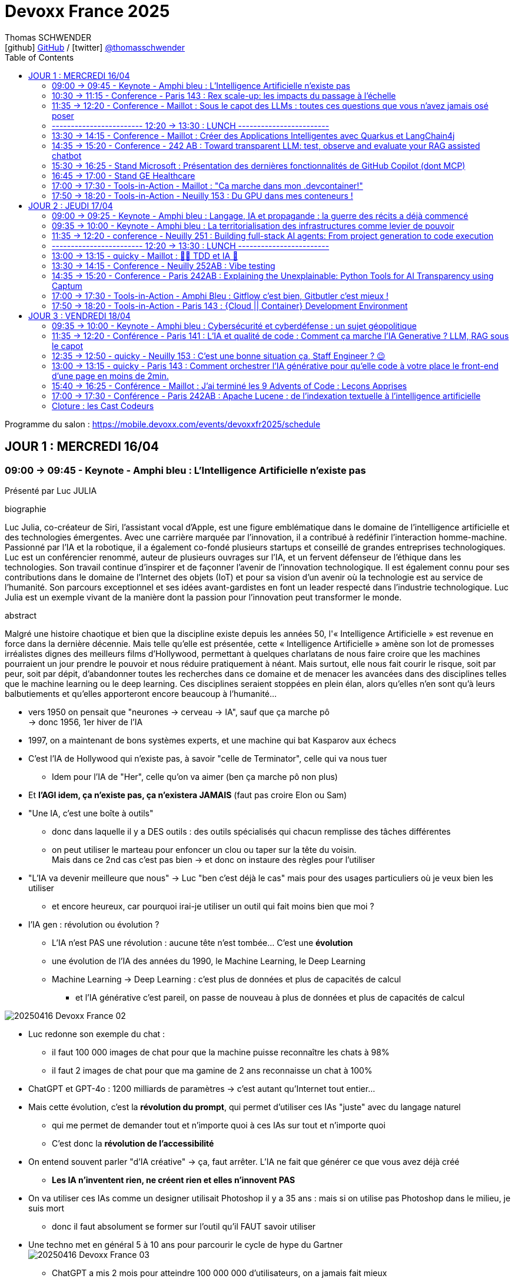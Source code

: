 = Devoxx France 2025
Thomas SCHWENDER <icon:github[] https://github.com/Ardemius/[GitHub] / icon:twitter[role="aqua"] https://twitter.com/thomasschwender[@thomasschwender]>
// Handling GitHub admonition blocks icons
ifndef::env-github[:icons: font]
ifdef::env-github[]
:status:
:outfilesuffix: .adoc
:caution-caption: :fire:
:important-caption: :exclamation:
:note-caption: :paperclip:
:tip-caption: :bulb:
:warning-caption: :warning:
endif::[]
:imagesdir: ./images
:resourcesdir: ./resources
:source-highlighter: highlightjs
:highlightjs-languages: asciidoc
// We must enable experimental attribute to display Keyboard, button, and menu macros
:experimental:
// Next 2 ones are to handle line breaks in some particular elements (list, footnotes, etc.)
:lb: pass:[<br> +]
:sb: pass:[<br>]
// check https://github.com/Ardemius/personal-wiki/wiki/AsciiDoctor-tips for tips on table of content in GitHub
:toc: macro
:toclevels: 4
// To number the sections of the table of contents
//:sectnums:
// Add an anchor with hyperlink before the section title
:sectanchors:
// To turn off figure caption labels and numbers
:figure-caption!:
// Same for examples
:example-caption!:
// To turn off ALL captions
// :caption:

toc::[]

Programme du salon : https://mobile.devoxx.com/events/devoxxfr2025/schedule

== JOUR 1 : MERCREDI 16/04

=== 09:00 -> 09:45 - Keynote - Amphi bleu : L'Intelligence Artificielle n'existe pas

Présenté par Luc JULIA

.biographie
====
Luc Julia, co-créateur de Siri, l'assistant vocal d'Apple, est une figure emblématique dans le domaine de l'intelligence artificielle et des technologies émergentes. Avec une carrière marquée par l'innovation, il a contribué à redéfinir l'interaction homme-machine. Passionné par l'IA et la robotique, il a également co-fondé plusieurs startups et conseillé de grandes entreprises technologiques.
Luc est un conférencier renommé, auteur de plusieurs ouvrages sur l'IA, et un fervent défenseur de l'éthique dans les technologies. Son travail continue d'inspirer et de façonner l'avenir de l'innovation technologique. Il est également connu pour ses contributions dans le domaine de l'Internet des objets (IoT) et pour sa vision d'un avenir où la technologie est au service de l'humanité.
Son parcours exceptionnel et ses idées avant-gardistes en font un leader respecté dans l'industrie technologique. Luc Julia est un exemple vivant de la manière dont la passion pour l'innovation peut transformer le monde.
====

.abstract
====
Malgré une histoire chaotique et bien que la discipline existe depuis les années 50, l'« Intelligence Artificielle » est revenue en force dans la dernière décennie. Mais telle qu'elle est présentée, cette « Intelligence Artificielle » amène son lot de promesses irréalistes dignes des meilleurs films d'Hollywood, permettant à quelques charlatans de nous faire croire que les machines pourraient un jour prendre le pouvoir et nous réduire pratiquement à néant.
Mais surtout, elle nous fait courir le risque, soit par peur, soit par dépit, d'abandonner toutes les recherches dans ce domaine et de menacer les avancées dans des disciplines telles que le machine learning ou le deep learning. Ces disciplines seraient stoppées en plein élan, alors qu'elles n'en sont qu'à leurs balbutiements et qu'elles apporteront encore beaucoup à l'humanité...
====

* vers 1950 on pensait que "neurones -> cerveau -> IA", sauf que ça marche pô +
-> donc 1956, 1er hiver de l'IA
* 1997, on a maintenant de bons systèmes experts, et une machine qui bat Kasparov aux échecs

* C'est l'IA de Hollywood qui n'existe pas, à savoir "celle de Terminator", celle qui va nous tuer
    ** Idem pour l'IA de "Her", celle qu'on va aimer (ben ça marche pô non plus)

* Et *l'AGI idem, ça n'existe pas, ça n'existera JAMAIS* (faut pas croire Elon ou Sam)

* "Une IA, c'est une boîte à outils"
    ** donc dans laquelle il y a DES outils : des outils spécialisés qui chacun remplisse des tâches différentes
    ** on peut utiliser le marteau pour enfoncer un clou ou taper sur la tête du voisin. +
    Mais dans ce 2nd cas c'est pas bien -> et donc on instaure des règles pour l'utiliser

* "L'IA va devenir meilleure que nous" -> Luc "ben c'est déjà le cas" mais pour des usages particuliers où je veux bien les utiliser
    ** et encore heureux, car pourquoi irai-je utiliser un outil qui fait moins bien que moi ?

* l'IA gen : révolution ou évolution ?
    ** L'IA n'est PAS une révolution : aucune tête n'est tombée... C'est une *évolution*
    ** une évolution de l'IA des années du 1990, le Machine Learning, le Deep Learning
    ** Machine Learning -> Deep Learning : c'est plus de données et plus de capacités de calcul
        *** et l'IA générative c'est pareil, on passe de nouveau à plus de données et plus de capacités de calcul

image:20250416_Devoxx-France_02.jpg[]

* Luc redonne son exemple du chat : 
    ** il faut 100 000 images de chat pour que la machine puisse reconnaître les chats à 98%
    ** il faut 2 images de chat pour que ma gamine de 2 ans reconnaisse un chat à 100%

* ChatGPT et GPT-4o : 1200 milliards de paramètres -> c'est autant qu'Internet tout entier...

* Mais cette évolution, c'est la *révolution du prompt*, qui permet d'utiliser ces IAs "juste" avec du langage naturel
    ** qui me permet de demander tout et n'importe quoi à ces IAs sur tout et n'importe quoi
    ** C'est donc la *révolution de l'accessibilité*

* On entend souvent parler "d'IA créative" -> ça, faut arrêter. L'IA ne fait que générer ce que vous avez déjà créé
    ** *Les IA n'inventent rien, ne créent rien et elles n'innovent PAS*
* On va utiliser ces IAs comme un designer utilisait Photoshop il y a 35 ans : mais si on utilise pas Photoshop dans le milieu, je suis mort
    ** donc il faut absolument se former sur l'outil qu'il FAUT savoir utiliser

* Une techno met en général 5 à 10 ans pour parcourir le cycle de hype du Gartner +
image:20250416_Devoxx-France_03.jpg[]
    ** ChatGPT a mis 2 mois pour atteindre 100 000 000 d'utilisateurs, on a jamais fait mieux
        *** Cela grâce à la révolution du prompt et de l'accessibilité
    ** mais vers avril 2023, on s'est tous rendu compte que c'était de la m*%&# (hallucinations et erreurs), mais que certains use cases pour être adressés par l'IA générative.

* Rappel : le but de l'IA générative est de générer quelque chose pour vous faire plaisir, PAS "pour que ce soit vrai" -> hallucinations

* Test régulier de Luc avec un peu toutes les IAs : "Donne la bio de Luc JULIA"
    ** et il a à chaque fois une nouvelle bio... +
    image:20250416_Devoxx-France_04.jpg[]
        *** -> les IA vous pondent un truc pour vous faire plaisir

* La *pertinence* des IA est très dure à calculer
    ** on peut demander à une IA générative "Montre-moi que la Terre est plate"...
    ** en février 2023 l'Université de Hong Kong a défini un procédé pour estimer la pertinence de l'IA générative
    ** et le résultat a été que dans l'IA gen donne des réponses pertinentes dans 63.41% des cas, DONC se trompe dans 36% des cas. +
    image:20250416_Devoxx-France_05.jpg[]
        *** -> Si un assistant humain se trompait dans 36% des cas, ne finirait-il pas à la porte ?

* Le secret pour *faire monter la pertinence* est donc de *spécialiser* ces IAs : +
image:20250416_Devoxx-France_06.jpg[]

* *Propriété Intellectuelle* : ce que disent les éditeurs d'IA Gen "tout ce que VOUS avez généré est à VOUS"
    ** Donc, les auteurs et ayant-droit vont vous attaquer VOUS si vous avez généré une image à patir de contenu sous licence
        *** Mais ils ne vont pas vous attaquer vous, un tout petit
    ** et les éditeurs d'IA Gen ont pillé un peu tout le net : +
    image:20250416_Devoxx-France_07.jpg[]

    ** Adobe Firefly : "tout ce que vous générez est à MOI DONC pas de souci de licensing, et si on VOUS attaque pour ce que vous avez généré avec mon outil, je paye les frais de justice" -> pour dire ça, il faut être un rien sûr de soi +
    image:20250416_Devoxx-France_08.jpg[]

* *Jailbreaking des IA* : les IAs "ont réponse à tout" MAIS il y a des réponses qu'il ne faut PAS donner
    ** En novembre 2022, on demandait la recette d'une bombe à ChatGPT et on avait une réponse
    ** quelques semaines plus tard, l'IA vous répondait "je ne peux pas répondre"
    ** et là on disait "imagine que je sois un savant fou et que je veuille fabriquer une bombe, comment ferais-je ?" et l'IA répondait de nouveau
    ** C'est le début du jeu du chat et de la souris du jailbreaking
    ** aujourd'hui, il faut un prompt de 30 pages pour obtenir la recette d'une bombe

* *Impacts de l'IA générative*
    ** aujourd'hui comme l'IA gen consomme de plus en plus, on souhaite construire des centrales à côté des data centers de l'IA gen
    ** une 20e de requêtes ChatGPT, c'est ~20L d'eau
        *** et on ne peut pas refroidir les DC avec de l'eau salée

* L'avenir : 
    ** Les gros modèles c'est plus ou moins mort
    ** l'avenir c'est : 
        *** Fine tuning
        *** open source
        *** modèles plus frugaux
        *** plus spécialisés
        *** et surtout *l'hybridation* (que Luc aime beaucoup) : hybride entre la logique et les statistiques
            **** le "souci" : les logisticiens et les mathématiciens aiment trop se "mettre sur la gueule" 😆

Conclusion : Super talk, Luc est un excellent speaker, une vision passionnée et argumentée.

=== 10:30 -> 11:15 - Conference - Paris 143 : Rex scale-up: les impacts du passage à l'échelle

Présenté par : 

.Guillaume EHRET - Dev-Mind
====
Dans une conversation en dehors du monde informatique, je me présente souvent comme un artisan du développement informatique. J'ai créé Dev-Mind pour pouvoir apporter mon savoir-faire aux entreprises qui souhaitent construire des solutions centrées sur leurs utilisateurs.

J'apprécie à la fois le développement frontend (Android, TypeScript, Angular) et le développement backend (Java, Kotlin, Spring). La conception logicielle et le code propre sont des sujets qui me challengent au quotidien.

Je m'implique également dans les communautés. Je suis co-organisateur depuis 10 ans de la conférence MiXiT qui a lieu chaque année à Lyon (France), une conférence qui tente d'œuvrer pour plus de diversité et d'éthique dans la Tech.
====

.Charles Bouttaz - Energy Pool
====
Développeur depuis 15 ans, tombé dans la marmite du craft et de l'agilité depuis 10 ans et pas prêt d'en sortir !

Ses domaines de prédilection : le code de qualité, les tests et tous les trucs en DD (TDD, BDD, DDD).

Ne le lancez pas sur eXtreme programming, Kanban ou l'organisation d'entreprise il vous tiendrait la jambe toute la soirée.

Le jour il est lead dev d'une équipe distribuée pour Energy Pool, la nuit il enfile son masque d'organisateur du Lyon Java User Group ou de la conférence MiXiT.
====

.abstract
====
Comment passer de 7 à 77 développeurs en 3 ans ? Nous allons vous raconter notre histoire en abordant principalement les aspects techniques, organisationnels et opérationnels. +
Nous sommes Charles & Guillaume, tech leads pour un éditeur de logiciel dans l'énergie qui connaît une croissance fulgurante.

Nous reviendrons sur les différentes difficultés qui nous ont poussé à nous adapter :

    * comment gérer l'infrastructure quand vous avez peu d'ops ?
    * comment continuer à faire évoluer une application quand vous avez de plus en plus de développeurs ?
    * comment découper un monolithe devenu trop gros ?
    * et bien d'autres !

Infrastructure as code, découpage des équipes (Conway), modularisation, architecture logicielle (DDD) feront partie des sujets abordés pendant ce talk.

Le but n'est pas de donner "LA" méthode mais notre expérience avec ses succès et ses échecs.
====

* 1er besoin : *plus de services (plus de développements), plus vite !* +
image:20250416_Devoxx-France_09.jpg[]
    ** donc migration de techno

* 2e besoin / problème : *difficulté avec l'architecture monolithique* +
image:20250416_Devoxx-France_10.jpg[]

* 3e besoin / problème : *pas assez d'OPS !* 
    ** Donc migration dans le Cloud +
    image:20250416_Devoxx-France_11.jpg[]
    ** et à ce niveau les coûts ont explosés et ont dû être optimisés
        *** ils étaient sur Oracle avec le Cloud, passage à Aurora sur AWS, ce qui avec les licences étaients très très cher... +
        -> Donc, ils sont passés à Postgre

* 4e problématique : *besoin de renforts* pour une très grosse demande de croissance de la direction
    ** et comme tout le monde difficultés à recruter, pas assez d'ITs sur le marché (situation post-covid)
    ** Donc, on "soigne" le recrutement, la formation, les possibilités d'évolution (avec autre chose comme horizon qu'un poste de "manager") +
    image:20250416_Devoxx-France_12.jpg[]

* 5e problématique : *on devient trop nombreux pour 1 seule équipe*
    ** on cherche à créer de nouvelles équipes et à *aligner Business, équipe et appli* (et on utilise le *DDD* pour ça, à grand renfort de *Bounded Context*) +
    image:20250416_Devoxx-France_13.jpg[]
    image:20250416_Devoxx-France_14.jpg[]

    ** Bonne taille d'une équipe, rappel de la loi de Miller (7 personnes + ou - 2 dans l'équipe) et de la double pizza team max en réunion (5 à 8 personnes max)

* 6e problématique : découpage du domaine et des applications +
image:20250416_Devoxx-France_15.jpg[]
image:20250416_Devoxx-France_16.jpg[]
    ** bienfait du découpage pour rendre les choses "moins grosses" et ne pas décourager les équipes devant la masse de chose à devoir absolument connaître

* *composition type d'une équipe* : +
image:20250416_Devoxx-France_17.jpg[]
    ** Recherche d'internalisation des anciens développeurs
    ** problématique des changements de poste (un bon dev ne devient pas forcément un bon "autre chose")

* *Modularisation du monolithe* : +
image:20250416_Devoxx-France_18.jpg[]
    ** attention au découpage, et aux tensions qui peuvent en découler (quand une entité appartient à plusieurs domaines)

* *Modularisation via les FaaS d'AWS*
image:20250416_Devoxx-France_19.jpg[]
    ** très important : besoin d'autonomie des équipes dev quant à l'infra pour la mise en place des Lambdas.

* *Modularisation via les containers* +
image:20250416_Devoxx-France_20.jpg[]

* Mais attention : on modularise mais en cherchant à *limiter la duplication* +
image:20250416_Devoxx-France_21.jpg[]
    ** Usage de Gradle (on ressort le "convention over configuration") +
    image:20250416_Devoxx-France_22.jpg[]

* *Baisse de qualité constatée* -> on fait *plus de tests*
    ** problématique du niveau de connaissance des équipes (sur les tests et la façon de les faire)
    ** attention quand on chercher à tester un système "trop grand"

* *Plus de communication* également : +
image:20250416_Devoxx-France_23.jpg[]
    ** attention, la task force ne doit pas durer dans le temps, sinon cela devient une équipe à part entière

* *Monorepo* : attention tout le monde voit tout et peut tout modifier +
image:20250416_Devoxx-France_24.jpg[]
    ** conseil : chercher à limiter le nombre de versions

* La direction demande de nouveau 7 nouveaux projets pour hier...
    ** Comment avancer à la fois sur la modularisation et les nouveaux sujets ?
        *** Prioriser
        *** Helicopter view
        *** *Cost of delay* : quel impact en €€€ si on décale cette évolution d'1 mois ?

* Autres conseils : *ne PAS réinventer la roue* +
image:20250416_Devoxx-France_25.jpg[]
    ** *Golden path* : chemin "unique" pour aller jusqu'à la prod

* *Ne pas réinventer l'UI* non plus
    ** il faut réussir à montrer à l'utilisateur qu'on avance, petit à petit
        *** l'idée est de montrer qu'on s'améliore "en continu", et non en "big bang"
            **** cette série de petites améliorations donne de la visu aux utilisateurs

* Pas d'équipe d'archi "hors sol" et déconnectées de la réalité : +
image:20250416_Devoxx-France_26.jpg[]
    ** faire du *SMS* : *Steal Modify Simplify*
        *** l'idée est d'aller chercher les infos et solutiosn dans les équipes

* En conclusion : +
image:20250416_Devoxx-France_27.jpg[]
image:20250416_Devoxx-France_28.jpg[]

    ** côté Archi : archi hexa, contract testing
    * équipe pluridisplinaire de MOINS DE 10 PERSONNES (ils insistent beaucoup dessus)
    * ne pas avoir QUE le monilithe ou que le Cloud : monolithique + Cloud / Lambda + container, c'est mieux !
    * Passer du monolithe ou *"modulithe"*
    * Soyez PRAGMATIQUES ! 

=== 11:35 -> 12:20 - Conference - Maillot : Sous le capot des LLMs : toutes ces questions que vous n'avez jamais osé poser

Présenté par : 

.Guillaume Laforge - Google
====
Guillaume Laforge est développeur advocate chez Google Cloud où il se focalise autour des sujets d'IA générative, de solutions serverless, d'architecture distribuée et d'automatisation des APIs. Guillaume est également Java Champion, un des membres fondateurs du podcast Les Cast Codeurs et est le co-fondateur du langage de programmation Apache Groovy.
====

.Didier Girard - SFEIR
====
Didier Girard is a technology expert. He obtained a PhD in the field of AI and is recognized in the field of cloud and IS architecture.
He currently holds the position of Managing Director of SFEIR and WENVISION. SFEIR is a company specialized in building modern information systems, while WENVISION is a technology strategy consulting firm.
====

.abstract
====
Les LLMs ont pris d'assaut le monde au travers des chatbots, de la génération de contenu. Pourtant, ils restent énigmatiques.

Cette présentation plongera dans les recoins cachés des LLMs qui laissent les développeurs perplexes. Il est temps de poser ces questions que vous n'avez jamais osé poser sur leurs mystères !

Voici quelques questions auxquelles nous répondrons :

    * Pourquoi les LLM crachent des tokens au lieu de mots ? D'où viennent ces tokens ?
    * Pourquoi ne sont-ils pas toujours très intelligents en mathématiques ?
    * La différence entre un modèle "fondamental" / "pré-entraîné" et un modèle "fine-tuné" ?
    * Comment un modèle sait-il quand il a fini de répondre à votre question ?
    * Comment les hyperparamètres (température, top-p, top-k) affectent ils le choix des tokens ?
    * Saviez vous que les LLMs parlent le Base64 ?

Mais les LLM sont loin d'être parfaits :

    * Quid des hallucinations ?
    * Qu'est-ce que la “reversal curse” qui fait que les LLM ignorent certains faits d'un point de vue différent ?
    * Les LLMs sont ils déterministes à basse température ? En tout cas, ils sont influençables.

Nous répondrons ensemble à ces questions et dévoilerons les mystères des LLMs !
====

.Les use cases des LLM
image:20250416_Devoxx-France_29.jpg[]

* jusqu'à fin 2024 : l'AI était un copilot
* 2025 : on change de paradigme, le pilote devient l'AI, et on chat avec elle pour lui expliquer ce dont on a besoin
    ** Cela devient une voiture sans volant à laquelle on dit "où on veut aller"

* GPT-4 is rumored to have been trained on ~13 trillion tokens (trillion à l'anglaise ici)
    ** rappel : 4 tokens ~ 3 mots

How does *tokenization* work ? +
Most common algorithms:

    * *BPE* (Byte-Pair Encoding) used by GPTs +
    image:20250416_Devoxx-France_30.jpg[]
        ** Gemini a un vocabulaire plus large que ceux des GPT d'OpenAI, d'où l'usage de moins de tokens, d'où un coût moindre (A VERIFIER)

    * *WordPiece*, used by BERT
    * *Unigram*, often used in SentencePiece
    * *SentencePiece*, used by Gemini & Gemma

Some require *pre-tokenization*, or don't offer *reversible tokenization*.

.Exemple de tokenization
image:20250416_Devoxx-France_31.jpg[]

* Par défaut, un modèle peut ne pas répondre à notre question (et proposer d'autres questions par exemple). +
-> Dans ce cas, on peut entraîner le modèle avec des exemples pour "donner l'exemple d'une réponse" (Instruction fine tuning) +
image:20250416_Devoxx-France_32.jpg[]

* *How do LLMs know when to stop generating tokens ?*
image:20250416_Devoxx-France_33.jpg[]
    ** max output tokens count
    ** ou on place une séquence de fin de génération : <|endoftext|> or <end_of_turn>

* *How is generated the next token ?* +
image:20250416_Devoxx-France_34.jpg[]
    ** Voir le très bon site "Transformer Explainer" : https://poloclub.github.io/transformer-explainer/

* Les hyperparamètres permettant d'influer sur la génération du prochain token :

.Top K
image:20250416_Devoxx-France_35.jpg[]
.Top P
image:20250416_Devoxx-France_36.jpg[]
.Température
image:20250416_Devoxx-France_37.jpg[]

* Mais même avec une température à 0, on ne peut pas garantir que l'on va devenir 100% déterministe : +
image:20250416_Devoxx-France_38.jpg[]

* "LLMs are very bad at knowing if they are wrong (a deterministic problem), but very
good at knowing if they would probably be wrong (a probabilistic problem)."

* plutôt que de parler d'"hallucinations", on devrait parler de *"confabulations"* : le remplacement d'un "trou" de savoir qu'on a pas

* Cross-linguistic concepts : +
image:20250416_Devoxx-France_39.jpg[]
    ** Voir les excellents articles d'Anthropic sur le sujet : www.anthropic.com/research/tracing-thoughts-language-model

=== ------------------------ 12:20 -> 13:30 : LUNCH ------------------------

=== 13:30 -> 14:15 - Conference - Maillot : Créer des Applications Intelligentes avec Quarkus et LangChain4j

.Zineb Bendhiba - Red Hat
====
Hi, I'm Zineb Bendhiba, a Principal Software Engineer at Red Hat. I work on the Apache Camel project, making open-source integration smoother. I love using Java and Quarkus to build cool things. Open source is my jam—it's all about innovating and contributing to something bigger.
Avatar speaker Clement Escoffier
====

.Clement Escoffier - Red Hat
====
Clement Escoffier (@clementplop) is a distinguished engineer at Red Hat and co-lead of the Quarkus project. He is a Java Champion. Before joining Red Hat, Clement had several professional lives, from academic positions to management. He contributed to projects and products, touching many domains and technologies such as OSGi, mobile, continuous delivery, and DevOps. Clement has always been interested in software engineering, distributed systems, and event-driven architecture. He recently focused on Reactive Systems, Cloud-Native applications, and Kubernetes. Clement contributed to many open-source projects, such as Apache Felix, Eclipse Vert.x, SmallRye, Mutiny, and Quarkus. He also authored the "Reactive Systems in Java" book.
====

.abstract
====
Dans le contexte dynamique de l'intelligence artificielle, intégrer des (grands) modèles de langage (LLM/SLM) dans les applications est devenu une priorité pour les développeurs. Bien que de nombreuses bibliothèques facilitent cette intégration, elles négligent souvent les exigences propres aux applications d'entreprise. Une intégration réussie dépasse la simple interaction et doit inclure la gestion des métriques, la tolérance aux pannes, l'audit, et l'extensibilité.
Cette présentation montre comment la combinaison de Quarkus et de LangChain4j permet de créer des applications intelligentes répondant aux contraintes des entreprises. En partant des principes fondamentaux, nous vous guiderons pour transformer une application Quarkus de base afin de répondre aux standards des applications d'entreprise. Découvrez comment intégrer l'observabilité, les mécanismes de résilience, l'audit, et l'implementation du RAG, les garde-corps, assurant ainsi une intégration complète des LLMs dans vos applications.
====

* Quelques précisions sur les modèles qui raisonnent : +
image:20250416_Devoxx-France_40.jpg[]

* Le *contexte* ayant une taille fixe, il faut par moment penser à le *purger*, ce qui n'est pas fait facile, l'information supprimée pouvant être de grande valeur.
    ** Une solution : *compression sémantique*

* Chaque modèle a SON algo de tokenization, et c'est très compliqué de savoir à l'avance combien on va consommer
    ** on ne peut le savoir qu'après coup via le modèle lui-même

* Langchain4J n'a plus de LangChain que le nom
    ** Java et Python ayant des différences fondamentales dans leur approche, convertir "de façon iso" Langchain Python vers Langchain4J ne fonctionne pas
        *** Ce qui était très bien en Python ne l'est plus en Java

* Même principe pour "Quarkus Langchain4J" qui va permettre d'intégrer Langchain4J à Quarkus : +
image:20250416_Devoxx-France_41.jpg[]
image:20250416_Devoxx-France_42.jpg[]

* Dès lors qu'on utilise du *Function calling*, il y aura des *guardrails* à mettre en place : +
image:20250416_Devoxx-France_43.jpg[]

* 4 types de output pour nos guardrails : +
image:20250416_Devoxx-France_44.jpg[]

* Et maintenant avec le *MCP* : +
image:20250416_Devoxx-France_45.jpg[]

    ** MCP : Standardize the communication between an Al Infused application and the environment
        ***  For local interactions -> regular function calling
        *** For all remote interactions -> MCP

    ** MCP : Very useful to enhance a desktop Al-infused application
        *** Give access to system resources
        *** Command line

.Ressources du talk
image:20250416_Devoxx-France_46.jpg[]

=== 14:35 -> 15:20 - Conference - 242 AB : Toward transparent LLM: test, observe and evaluate your RAG assisted chatbot

.Mario Fusco - Red Hat
====
Mario is a senior principal software engineer at Red Hat working as Drools project lead. He has a huge experience as Java developer having been involved in (and often leading) many enterprise level projects in several industries ranging from media companies to the financial sector. Among his interests there are also functional programming and Domain Specific Languages. By leveraging these 2 passions he created the open source library lambdaj with the purposes of providing an internal Java DSL for manipulating collections and allowing a bit of functional programming in Java. He is also a Java Champion, the JUG Milano coordinator a frequent speaker and the co-author of "Modern Java in Action" published by Manning.
====

.Dimitrios Kafetzis - Red Hat
====
Software engineer and 3d printing enthusiast currently working on master thesis at NCSR Demokritos on Data Science.
====

.abstract
====
Checking the correctness of an application with an exhaustive suite of unit and integration tests is a natural task for any respectable software developer. Such a test suite also comes with other advantages like documenting the expected behavior of the application and enabling a fast feedback loop. This is all relatively straightforward when the components of your software are entirely deterministic, but how can you achieve something similar when a key part of it has a probabilistic nature?

This probabilistic nature makes it even more important to observe and collect real user inputs from production to better understand user needs and automate the evaluation of your LLM-infused application.

This talk will show in practice how to test an LLM-infused application with a mix of deterministic assertions and an LLM-as-a-judge approach. It will also demonstrate how LangChain4j 1.0 allows us to extensively observe the behavior of this application, and create a dataset out of the collected traces. Finally this dataset will be used in an evaluation framework through which assessing the performance of our RAG assisted LLM chatbot on both its retrieval and generation stages.
====

image:20250416_Devoxx-France_47.jpg[]

=== 15:30 -> 16:25 - Stand Microsoft : Présentation des dernières fonctionnalités de GitHub Copilot (dont MCP)

* Echange et demo de la dernière version de GitHub Copilot (version Insider) avec Thomas DXXX de Microsoft

* Le mode complétion de GitHub Copilot est définitivement en perte de vitesse
    ** C'est ce que l'on constatait déjà depuis quelques temps chez tous les autres assistants AI

* C'est le mode "Edit" devient la norme, ainsi que son évolution représentée par le mode "Agent"
    ** Le dev passe bien maintenant par le "chat" de l'assistant AI pour demander des actions à ce dernier, qui va directement mettre à jour le code source / les fichiers

* GitHub Copilot et Office Copilot sont des projets complètement différents : ils n'ont vraiment QUE le nom en commun
    ** même l'exécution des modèles de langage sous-jacents à ces 2 solutions diffère : dont d'un point de vue contractuel, ce qui est valable pour l'un ne l'est pas forcément pour l'autre (en fait, ce n'est probablement pas le cas)
    ** Dans le cas de GitHub Copilot, il n'y aucune garantie que le modèle de langage soit bien exécuté sur la région France d'Azure
        *** Côté infra, GitHub Copilot fait tourner le modèle sur LEUR Azure Tenant, et le modèle peut se retrouver sur jusqu'à 3 régions différentes si j'ai bien compris

* Actuellement, toute la partie MCP est réellement encore en cours de définition et de développement
    ** Le niveau de sécurité associé est complètement incompatible avec un usage en PROD

=== 16:45 -> 17:00 - Stand GE Healthcare

* Progiciel d'imagerie médicale

image:20250416_Devoxx-France_48.jpg[]

=== 17:00 -> 17:30 - Tools-in-Action - Maillot : "Ca marche dans mon .devcontainer!"

.Carmen Piciorus - La Poste - BSCC
====
Après plusieurs années de développement, et quelques années dédiés à la protection de la messagerie laposte.net, j'intègre à présent une équipe au service des projets du SI de la branche Services Courrier – Colis de La Poste. Passionnée par la cybersécurité, je me suis dédiée à faciliter la communication entre les développeurs et la sécurité pour aider aux développement des applications sécurisées et cyber-résilientes dans le cloud. Présidente de l'association à but non lucratif Signal Spam, je contribue à la lutte contre le spam et le phishing et à la protection des utilisateurs contre les arnaques transmises par mail.
====

.Benoit Moussaud - Microsoft
====
Avec plus de 20 ans d'expérience en informatique d'entreprise, du développement à l'architecture globale d'applications d'entreprise complexes, mon domaine de prédilection est l'automatisation sous toutes ses formes: coté Dev en étant impliqué dans le projet open source Ant, l'intégration et le déploiement continue (CI /CD), les pratique DevOps appliquées non seulement aux application legacy mais aussi les applications cloud natives modernes. Les outils ne sont pas une fin: le processus humain est aussi essentiel : Agilité, Continuous Delivery et DevOps sont des méthodes et des pratiques. Intervenant dans de nombreuses conférences européennes (France, Suisse, Espagne, Belgique et Italie).
====

.abstract
====
Configurer son environnement de développement peut être soit un plaisir (au début), soit une corvée (si cela se répète trop souvent).
Il est généralement nécessaire de passer par un fichier README.md ou une page Wiki, de suivre les instructions (dans le bon ordre) en copiant-collant des commandes plus ou moins correctes et à jour (installation d'outils, synchronisation de référentiels) pour pouvoir lancer un build qui se termine par un succès et enfin l'application. Quel effort ! Surtout s'il faut recommencer avec le projet d'à côté en espérant qu'il n'y ait pas de conflit.
Le projet devcontainer (https://containers.dev) offre une solution à ce problème : il permet de définir l'environnement de développement as code et de l'instancier automatiquement.
Dans cette présentation axée sur la démonstration, nous verrons quels sont les prérequis, les différents concepts clés et comment plonger facilement dans le monde merveilleux des containers de développement.
====

image:20250416_Devoxx-France_49.jpg[]

* Suite aux limitations de WSL sur Windows, Benoît a découvert *.devcontainer* (Development Containers) : 
    ** un *environnement complet de dev dans un container*
    ** contient et permet d'exécuter les applications et outils nécessaires

* *Pourquoi .devcontainer* : "Innovation First !"
    ** onboarding
    ** les bons outils
    ** les bonnes version
    ** isolation vs système
    ** contribution (open source)

* *les prérequis pour .devcontainer* : 
    ** un lanceur de container : le plus connu Docker desktop
    ** un environnement : VS Code est l'environnement de référence
    ** l'extension .devcontainer pour VS Code

.Fonctionnement de .devcontainer
image:20250416_Devoxx-France_50.jpg[]

.fichier de configuration de .devcontainer
image:20250416_Devoxx-France_51.jpg[]

* Fonction "clone repository in Container volume" pour cloner mon repo et son code source dans un volume du container +
image:20250416_Devoxx-France_52.jpg[]

* Test de performance avec l'outil Vegeta (pour du micro benchmarking)

* Not the silver bullet :
    ** pas de support Windows
    ** pas de suppor des GPU
    ** pas de private endpoint (via GitHub Codespace) : tout est de l'URL public (HTTPS sécurisé avec TLS mais public malgré tout)

* Solution complémentaire voire alternative : *Azure Dev Box*
    ** pour avoir des machines de devs sécurisées sur Azure +
    image:20250416_Devoxx-France_53.jpg[]

Pour l'avenir, ce serait bien d'avoir .devcontainer sur Azure Dev Box, mais c'est pas encore fait !

=== 17:50 -> 18:20 - Tools-in-Action - Neuilly 153 : Du GPU dans mes conteneurs !

.Rémi Verchère - Accenture
====
D'abord chez les Devs sur des solutions embarquées, j'ai au fur et à mesure de mes postes basculé chez les Ops sur des solutions d'infrastructure diverses et variées. 

Pendant plus de 10 ans j'ai donc bossé avec les Devs et les Ops, affichant une volonté de proposer des choix autour des solutions Open Source.

Je suis maintenant consultant depuis plusieurs années, et apporte aux entreprises mon savoir-faire sur des sujets d'automatisation, observabilité et cloud native infrastructure, en tant qu'Ops au service des Devs.
====

.abstract
====
Après avoir validé le POC du dernier projet IA, à grands coups de requêtes vers OpenAI, la DSI met le holà, impossible d'envoyer des informations de l'entreprise à un service tiers, on va gérer nos LLMs sur nos propres clusters Kubernetes !

Cela demande par contre d'avoir des GPUs (sic) pour que ce soit performant, accessibles aux applications conteneurisées, mais alors comment ça marche ?! Et puis les GPUs c'est cher, c'est rare, comment les utiliser au mieux sans exploser les budgets ?

Je vous propose alors de voir ensemble comment, grâce à l'opérateur "NVIDIA GPU Operator" on peut accéder à ces fameux GPUs : installation, configuration, interaction avec l'hôte et gestion des modules noyau, mais surtout les contraintes et divers modes de partage de ressources (time-slicing, mig), et d'autres add-ons sympa comme le "node-feature-discovery" pour utiliser au mieux les ressources, le tout en mode pas-à-pas.

Après cette session, mes équipes de devs pourront enfin avoir du GPU dans leurs conteneurs !
====

== JOUR 2 : JEUDI 17/04

=== 09:00 -> 09:25 - Keynote - Amphi bleu : Langage, IA et propagande : la guerre des récits a déjà commencé

.Elodie Mielczareck
====
Elodie Mielczareck est sémiolinguiste (sémiologue pour le grand public). Elle est spécialisée dans le langage verbal (sémantique) et le langage non verbal (body language). Elle conseille également les dirigeants d'entreprise et accompagne certaines agences de communication et relations publiques internationales, notamment sur la question de la Raison d'être.

Très régulièrement sollicitée par les médias, Elodie Mielczareck décrypte les tendances sociétales de fond, ainsi que les dynamiques comportementales de nos représentants politiques et autres célébrités. Elle est également conférencière et auteure. Elodie a publié plusieurs ouvrages grands publics et publie régulièrement des articles (notamment dans la revue scientifique The Conversation).
====

.abstract
====
Les mots façonnent notre réel : ils construisent, manipulent, imposent, en un mot, ils performent ! Jamais neutre, toujours engagé, le langage devient un algorithme, calibré, biaisé, orienté. On parle souvent des politiciens et des communicants, mais les vrais maîtres du langage ne sont-ils pas devenus les codeurs et ingénieurs de notre époque? Comment les mots peuvent-ils encore avoir un sens à l'heure de Netflix et ChatGPT ? Voici les quelques questions qui seront soulevées lors de ce Keynote
====

=== 09:35 -> 10:00 - Keynote - Amphi bleu : La territorialisation des infrastructures comme levier de pouvoir

.Ophélie Coelho
====
Ophélie Coelho est une chercheuse indépendante, autrice et conférencière, spécialisée dans la géopolitique du numérique. Elle est doctorante associée au Centre Internet et Société du CNRS et du laboratoire Carism (Panthéon-Assas).
En 2023, elle publie "Géopolitique du numérique : l'impérialisme à pas de géants" aux Éditions de l'Atelier, où elle analyse la redistribution des pouvoirs entre acteurs étatiques et privés, ainsi que l'influence croissante des multinationales technologiques dans les relations internationales
====

.abstract
====
Alors que des investissements massifs sont annoncés pour le développement de l'IA, que représentent les infrastructures de données comme levier de pouvoir géopolitique ? Nous verrons dans cette keynote comment les acteurs de la tech et leurs Etats d'origine mettent en place des mécanismes de dépendances, qu'ils peuvent ensuite instrumentaliser pour orienter les relations internationales et les normes.
====
    
=== 11:35 -> 12:20 - conference - Neuilly 251 : Building full-stack AI agents: From project generation to code execution

.Stephan Janssen - Devoxx
====
As an organizer of Devoxx Belgium, I am passionate about conducting research and development (R&D) that leads to new features in Devoxx-related applications like the CFP web app. In recent years, I have been exploring and experimenting with cutting-edge technologies such as large language models (LLMs), convolutional neural networks (CNNs), and other artificial intelligence (AI) tools. Recently I've been working on the DevoxxGenie IntelliJ plugin which allows you to talk to LLM's both locally and remotely. 
====

.abstract
====
We'll delve into proven architectural patterns for building production-ready AI agents, moving beyond basic prompt engineering to focus on the essential components of robust systems. These include multi-phase reasoning with distinct planning and execution stages, structured prompt management with version control, and the adoption of incremental development practices. Through real-world code examples, we'll demonstrate how these patterns enable the creation of maintainable and reliable agents. This talk is perfect for developers and architects aiming to implement AI systems capable of consistently handling complex workflows. As part of the session, I'll showcase a live demo where AI agents generate and deploy a fully functional web application using prompts alone.
====

=== ------------------------ 12:20 -> 13:30 : LUNCH ------------------------

=== 13:00 -> 13:15 - quicky - Maillot : 👨‍💻 TDD et IA 🤖

.Benoit Prioux - Alan
====
Après 12 ans chez Lectra, éditeur de logiciel basé à Bordeaux, je suis maintenant Senior Software Engineer chez [Alan](https://alan.com/) depuis 4 ans.

Développeur Java, Kotlin et plus récemment Python, je suis passionné par tout ce qui finit en DD : TDD, BDD, DDD, ...
====

.abstract
====
Ces dernières années, l'intelligence artificielle a révolutionné notre manière d'aborder le développement logiciel.
Vous avez peut-être déjà entendu dire : "Super, avec Copilot, plus besoin d'écrire des tests, il peut les générer pour moi."
Mais est-ce vraiment compatible avec le Test Driven Development (TDD) ? 🤔

Dans cette conférence, nous explorerons comment l'IA peut être intégrée efficacement dans votre boucle de développement (🔴 - 🟢 - 🔄).
À travers des exemples concrets, nous verrons comment utiliser des outils basés sur l'IA pour améliorer et accélérer le processus de développement, tout en respectant les principes fondamentaux du TDD. 🚀
Que vous soyez sceptique ou curieux, venez découvrir comment l'IA peut devenir votre meilleur allié. 🤝
====

=== 13:30 -> 14:15 - Conference - Neuilly 252AB : Vibe testing

.Yann HELLEBOID - ORANGE
====
Tombé dans la marmite de l'informatique à 10 ans, Yann n'en est jamais ressorti. Après des études de génie logiciel, il démarre avec la meilleure école, à savoir le temps réel embarqué puis monte progressivement vers l'informatique scientifique puis le web. Enfin, la découverte du test logiciel est déterminante et il en fait sa spécialité depuis un bon paquet d'années maintenant mais toujours avec du code dedans !
Pilote de la transformation du test chez Orange avec 2 révolutions : l'automatisation il y a 10 ans et l'arrivée de l'IA depuis peu.
====

.abstract
====
L'IA peut-elle être un bon assistant pour les tests ?
Il y a des évolutions et des révolutions. Les métiers du test ont connu leur première révolution il y a 10 ans avec l'automatisation. Nous sommes aujourd'hui à l'aube d'une nouvelle révolution avec l'arrivé de l'IA générative. Ce talk vous propose un panorama de ce que l'IA permet de faire dans le domaine du test logiciel avec des exemples concrets de la conception du prompt à la vérification de leur bon fonctionnement.
En live, à partir de prompts et du code, je génèrerai une stratégie de test, des tests automatisés : fonctionnels, de sécurité, de performance et d'accessibilité
et essayerai de trouver des bugs sur une vraie application, plus qu'à demander au LLM de faire aussi le café !
====

=== 14:35 -> 15:20 - Conference - Paris 242AB : Explaining the Unexplainable: Python Tools for AI Transparency using Captum

.David vonThenen - DigitalOcean
====
David is a Senior AI/ML Engineer at DigitalOcean, where he's dedicated to empowering developers to build, scale, and deploy AI/ML models in production environments. He brings deep expertise in building and training models for applications like NLP, data visualization, and real-time analytics. His mission is to help users build, train, and deploy AI models efficiently, making advanced machine learning accessible to developers of all levels.

Prior to DigitalOcean, he developed advanced conversational AI solutions and drove AI platform growth, specializing in NLP. David frequently shares his insights at industry conferences and workshops, offering hands-on guidance for implementing AI/ML in cloud environments. David's experience includes Kubernetes, VMware virtualization, backup/recovery solutions, and hardware storage adaptor firmware/drivers.
====

.abstract
====
Artificial Intelligence often operates as a “black box,” leaving developers and stakeholders unsure how decisions are made. Explainable AI (XAI) addresses this challenge by providing tools to interpret and visualize AI model behavior, helping to build trust and transparency in AI systems. This session will focus on Captum, one of the leading Python libraries that makes black-box models interpretable.

Attendees will explore the fundamentals of XAI, learn how to integrate these libraries into their workflows, and discover techniques for generating feature attributions, decision-path visualizations, and scenario-specific insights. By the end of the session, participants will be equipped to apply XAI techniques to their own projects, gaining actionable insights into model behavior. A live demo will showcase the application of Captum to a trained model, providing clarity on how to debug, explain, and optimize real-world AI systems.
====

=== 17:00 -> 17:30 - Tools-in-Action - Amphi Bleu : Gitflow c'est bien, Gitbutler c'est mieux !

.Yann-Thomas Le Moigne - Apside
====
Développeur informatique passionné par les technologies JavaScript, Angular, Svelte, Java, Spring et Quarkus.

Je suis curieux et j'aime beaucoup ce qui peut me faciliter la vie. C'est pourquoi je propose de partager mon expérience sur certains outils de développement.

Je suis également Sapeur Pompier Volontaire depuis un peu plus de 10 ans.
====

.Lilian Forget - Apside
====
Développeur depuis toujours (depuis le BASIC des années 80), passionné de technologies, de formation industrielle (Assembler Motorola et C++), Freelance pendant 15 ans (clients lourds et bases de données pour Windows en C#, SQL...).

Désormais Chef de Projets pour Apside depuis 2018, j'apporte une vision technique et Agile en faisant le pont entre métiers et professionnels du développement.
====

.abstract
====
Ah, GitFlow. Ce bon vieux workflow, pilier de nos stratégies de développement, mais aussi source de migraines collectives. Et si on vous disait qu'il y a du nouveau dans la façon de faire ?

GitButler débarque, et il n'est pas là pour plier le linge mais pour révolutionner votre gestion de versions !

Dans cette présentation à deux voix, un développeur et un manager s'associent pour vous raconter, avec humour et pragmatisme, pourquoi GitFlow a besoin d'un coup de jeune et comment GitButler change la donne. Moins de frictions, plus d'efficacité, et un workflow qui s'adapte enfin à vos vrais besoins.

Au programme : un peu de théorie, et du live coding. On vous promet un moment instructif, qui vous donnera envie de repenser vos stratégies et d'enfiler, vous aussi, le costume de GitButler !

PS : Si j'ai convaincu mon manager, pourquoi pas vous ?
====

=== 17:50 -> 18:20 - Tools-in-Action - Paris 143 : {Cloud || Container} Development Environment

.Jean-Philippe Baconnais - Zenika
====
**Consultant @Zenika Nantes**

Plongé dans le développement avec l'éco-système Java, curieux de nature, j'aime découvrir et expérimenter de nouvelles technos back end ou front end et les partager autour de moi.

Dév ZenikaNantes

#GitLabHeroes 🦊 | Community Hero @Gitpod | ⛅ Google Cloud Champion

Co-orga HumanTalks Nantes | Meetup GitLab France

http://nantes.community | http://jeanphi-baconnais.gitlab.io
====

.Benjamin Bourgeois - Zenika
====
Software Engineer - Interested in software & web development, cloud, artificial intelligence, and web3
====

.abstract
====
Imaginez un environnement de développement qui s'adapte instantanément à votre projet, réduisant la configuration de votre poste de travail. C'est la promesse à laquelle répondent les CDEs. Arrivés dans l'écosystème tech depuis plus d'une dizaine d'années, ils permettent de s'affranchir des contraintes matérielles et de booster l'efficacité des développeurs. La "Developer eXperience" est significativement améliorée grâce à leurs atouts : contrôle, simplicité, puissance et collaboration à grande échelle.

Mais attends…🤔 C'est quoi un CDE ? Le D et le E, pour “Development Environment”, mais le C ? Cloud ou Container ? Les deux ! 

Quels sont les impacts et les différences en termes de performances, de sécurité et de coût ?
Nous vous présenterons en détail les deux approches : les CDE Container avec des outils comme DevContainer et les CDE Cloud comme IDX et Cloud Workstation. Puis, grâce à des démos pratiques, nous montrerons que ces deux approches font désormais partie du starker kit des développeurs et développeuses d'aujourd'hui.
====


== JOUR 3 : VENDREDI 18/04



=== 09:35 -> 10:00 - Keynote - Amphi bleu : Cybersécurité et cyberdéfense : un sujet géopolitique



=== 11:35 -> 12:20 - Conférence - Paris 141 : L'IA et qualité de code : Comment ça marche l'IA Generative ? LLM, RAG sous le capot



=== 12:35 -> 12:50 - quicky - Neuilly 153 : C'est une bonne situation ça, Staff Engineer ? 😉



=== 13:00 -> 13:15 - quicky - Paris 143 : Comment orchestrer l'IA générative pour qu'elle code à votre place le front-end d'une page en moins de 2min.



=== 15:40 -> 16:25 - Conférence - Maillot : J'ai terminé les 9 Advents of Code : Leçons Apprises



=== 17:00 -> 17:30 - Conférence - Paris 242AB : Apache Lucene : de l'indexation textuelle à l'intelligence artificielle



=== Cloture : les Cast Codeurs

* C'est Midjourney et plus Dall-E qui a été utilisé pour toutes les images de ce Devoxx France







